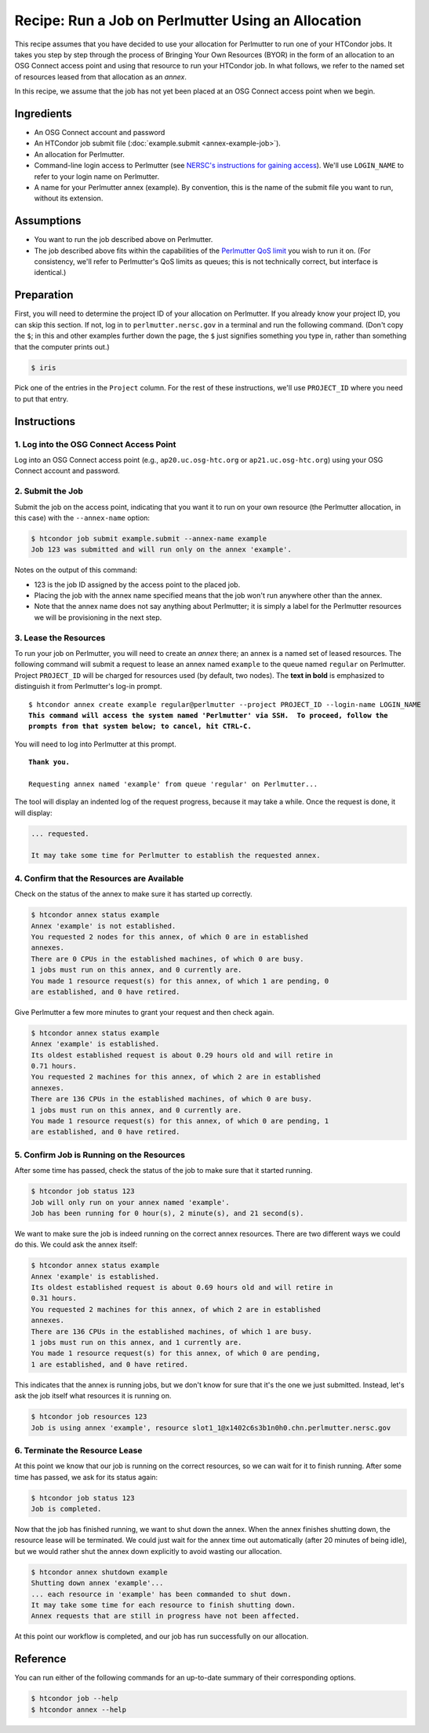 Recipe: Run a Job on Perlmutter Using an Allocation
---------------------------------------------------

This recipe assumes that you have decided to use your allocation
for Perlmutter to run one of your HTCondor jobs.  It takes you step by
step through the process of Bringing Your Own Resources (BYOR) in the
form of an allocation to an OSG Connect access point and using that
resource to run your HTCondor job.  In what follows, we refer to the
named set of resources leased from that allocation as an *annex*.

In this recipe, we assume that the job has not yet been placed at an
OSG Connect access point when we begin.

Ingredients
===========

- An OSG Connect account and password
- An HTCondor job submit file (:doc:`example.submit <annex-example-job>`).
- An allocation for Perlmutter.
- Command-line login access to Perlmutter (see
  `NERSC's instructions for gaining access <https://docs.nersc.gov/getting-started/#nersc-accounts>`_).
  We'll use ``LOGIN_NAME`` to refer to your login name on Perlmutter.
- A name for your Perlmutter annex (example).  By convention,
  this is the name of the submit file you want to run, without its extension.

Assumptions
===========

- You want to run the job described above on Perlmutter.
- The job described above fits within the capabilities of the
  `Perlmutter QoS limit <https://docs.nersc.gov/jobs/policy/#qos-limits-and-charges>`_
  you wish to run it on.  (For consistency, we'll refer to Perlmutter's QoS
  limits as queues; this is not technically correct, but interface is
  identical.)

Preparation
===========

First, you will need to determine the project ID of your allocation on
Perlmutter.  If you already know your project ID, you can skip this
section.  If not, log in to ``perlmutter.nersc.gov`` in a terminal and run the
following command.  (Don't copy the ``$``; in this and other examples
further down the page, the ``$`` just signifies something you type in,
rather than something that the computer prints out.)

.. code-block:: text

    $ iris

Pick one of the entries in the ``Project`` column.
For the rest of these instructions, we'll use ``PROJECT_ID`` where you
need to put that entry.

Instructions
============

1. Log into the OSG Connect Access Point
''''''''''''''''''''''''''''''''''''''''

Log into an OSG Connect access point (e.g., ``ap20.uc.osg-htc.org`` or
``ap21.uc.osg-htc.org``) using your OSG Connect account and password.

2. Submit the Job
'''''''''''''''''

Submit the job on the access point, indicating that you want it to run
on your own resource (the Perlmutter allocation, in this case) with the
``--annex-name`` option:

.. code-block:: text

    $ htcondor job submit example.submit --annex-name example
    Job 123 was submitted and will run only on the annex 'example'.

Notes on the output of this command:

- 123 is the job ID assigned by the access point to the placed job.
- Placing the job with the annex name specified means that the job
  won't run anywhere other than the annex.
- Note that the annex name does not say anything about Perlmutter; it is simply
  a label for the Perlmutter resources we will be provisioning
  in the next step.

3. Lease the Resources
''''''''''''''''''''''

To run your job on Perlmutter, you will need to create an *annex* there;
an annex is a named set of leased resources.  The following command will
submit a request to lease an annex named ``example`` to the queue named ``regular``
on Perlmutter.  Project ``PROJECT_ID`` will be charged for resources used (by
default, two nodes).  The **text in bold** is emphasized to distinguish
it from Perlmutter's log-in prompt.

.. parsed-literal::
    :class: highlight

    $ htcondor annex create example regular\@perlmutter --project PROJECT_ID --login-name LOGIN_NAME
    **This command will access the system named 'Perlmutter' via SSH.  To proceed, follow the**
    **prompts from that system below; to cancel, hit CTRL-C.**

You will need to log into Perlmutter at this prompt.

.. parsed-literal::
    :class: highlight

    **Thank you.**

    Requesting annex named 'example' from queue 'regular' on Perlmutter...

The tool will display an indented log of the request progress, because
it may take a while.  Once the request is done, it will display:

.. code-block:: text

    ... requested.

    It may take some time for Perlmutter to establish the requested annex.

4. Confirm that the Resources are Available
'''''''''''''''''''''''''''''''''''''''''''

Check on the status of the annex to make sure it has started up correctly.

.. code-block:: text

	$ htcondor annex status example
	Annex 'example' is not established.
	You requested 2 nodes for this annex, of which 0 are in established
	annexes.
	There are 0 CPUs in the established machines, of which 0 are busy.
	1 jobs must run on this annex, and 0 currently are.
	You made 1 resource request(s) for this annex, of which 1 are pending, 0
	are established, and 0 have retired.

Give Perlmutter a few more minutes to grant your request and then check again.

.. code-block:: text

	$ htcondor annex status example
	Annex 'example' is established.
	Its oldest established request is about 0.29 hours old and will retire in
	0.71 hours.
	You requested 2 machines for this annex, of which 2 are in established
	annexes.
	There are 136 CPUs in the established machines, of which 0 are busy.
	1 jobs must run on this annex, and 0 currently are.
	You made 1 resource request(s) for this annex, of which 0 are pending, 1
	are established, and 0 have retired.

5. Confirm Job is Running on the Resources
''''''''''''''''''''''''''''''''''''''''''

After some time has passed, check the status of the job to make sure
that it started running.

.. code-block:: text

	$ htcondor job status 123
	Job will only run on your annex named 'example'.
	Job has been running for 0 hour(s), 2 minute(s), and 21 second(s).

We want to make sure the job is indeed running on the correct annex
resources.  There are two different ways we could do this.  We could ask
the annex itself:

.. code-block:: text

	$ htcondor annex status example
	Annex 'example' is established.
	Its oldest established request is about 0.69 hours old and will retire in
	0.31 hours.
	You requested 2 machines for this annex, of which 2 are in established
	annexes.
	There are 136 CPUs in the established machines, of which 1 are busy.
	1 jobs must run on this annex, and 1 currently are.
	You made 1 resource request(s) for this annex, of which 0 are pending,
	1 are established, and 0 have retired.

This indicates that the annex is running jobs, but we don't know for
sure that it's the one we just submitted.  Instead, let's ask the job
itself what resources it is running on.

.. code-block:: text

	$ htcondor job resources 123
	Job is using annex 'example', resource slot1_1@x1402c6s3b1n0h0.chn.perlmutter.nersc.gov

6. Terminate the Resource Lease
'''''''''''''''''''''''''''''''

At this point we know that our job is running on the correct resources,
so we can wait for it to finish running.  After some time has passed, we
ask for its status again:

.. code-block:: text

	$ htcondor job status 123
	Job is completed.

Now that the job has finished running, we want to shut down the annex.
When the annex finishes shutting down, the resource lease will be
terminated.  We could just wait for the annex time out automatically
(after 20 minutes of being idle), but we would rather shut the annex down
explicitly to avoid wasting our allocation.

.. code-block:: text

	$ htcondor annex shutdown example
	Shutting down annex 'example'...
	... each resource in 'example' has been commanded to shut down.
	It may take some time for each resource to finish shutting down.
	Annex requests that are still in progress have not been affected.

At this point our workflow is completed, and our job has run
successfully on our allocation.

Reference
=========

You can run either of the following commands for an up-to-date summary
of their corresponding options.

.. code-block:: text

	$ htcondor job --help
	$ htcondor annex --help
